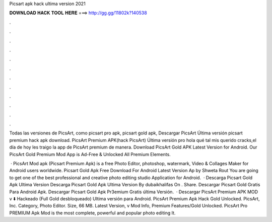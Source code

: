 Picsart apk hack ultima version 2021



𝐃𝐎𝐖𝐍𝐋𝐎𝐀𝐃 𝐇𝐀𝐂𝐊 𝐓𝐎𝐎𝐋 𝐇𝐄𝐑𝐄 ===> http://gg.gg/11802k?140538



.



.



.



.



.



.



.



.



.



.



.



.

Todas las versiones de PicsArt, como picsart pro apk, picsart gold apk, Descargar PicsArt Última versión picsart premium hack apk download. PicsArt Premium APK(hack PicsArt) Última versión pro hola qué tal mis querido cracks,el día de hoy les traigo la app de PicsArt premium de manera. Download PicsArt Gold APK Latest Version for Android. Our PicsArt Gold Premium Mod App is Ad-Free & Unlocked All Premium Elements.

 · PicsArt Mod apk (Picsart Premium Apk) is a free Photo Editor, photoshop, watermark, Video & Collages Maker for Android users worldwide. Picsart Gold Apk Free Download For Android Latest Version Ap by Shweta Rout You are going to get one of the best professional and creative photo editing studio Application for Android.  · Descarga Picsart Gold Apk Ultima Version Descarga Picsart Gold Apk Ultima Version By dubaikhalifas On . Share. Descargar Picsart Gold Gratis Para Android Apk. Descargar Picsart Gold Apk Pr3emium Gratis última Versión.  · Descargar PicsArt Premium APK MOD v ⬇️ Hackeado (Full Gold desbloqueado) Ultima versión para Android. PicsArt Premium Apk Hack Gold Unlocked. PicsArt, Inc. Category, Photo Editor. Size, 66 MB. Latest Version, v Mod Info, Premium Features/Gold Unlocked. PicsArt Pro PREMIUM Apk Mod is the most complete, powerful and popular photo editing It.
